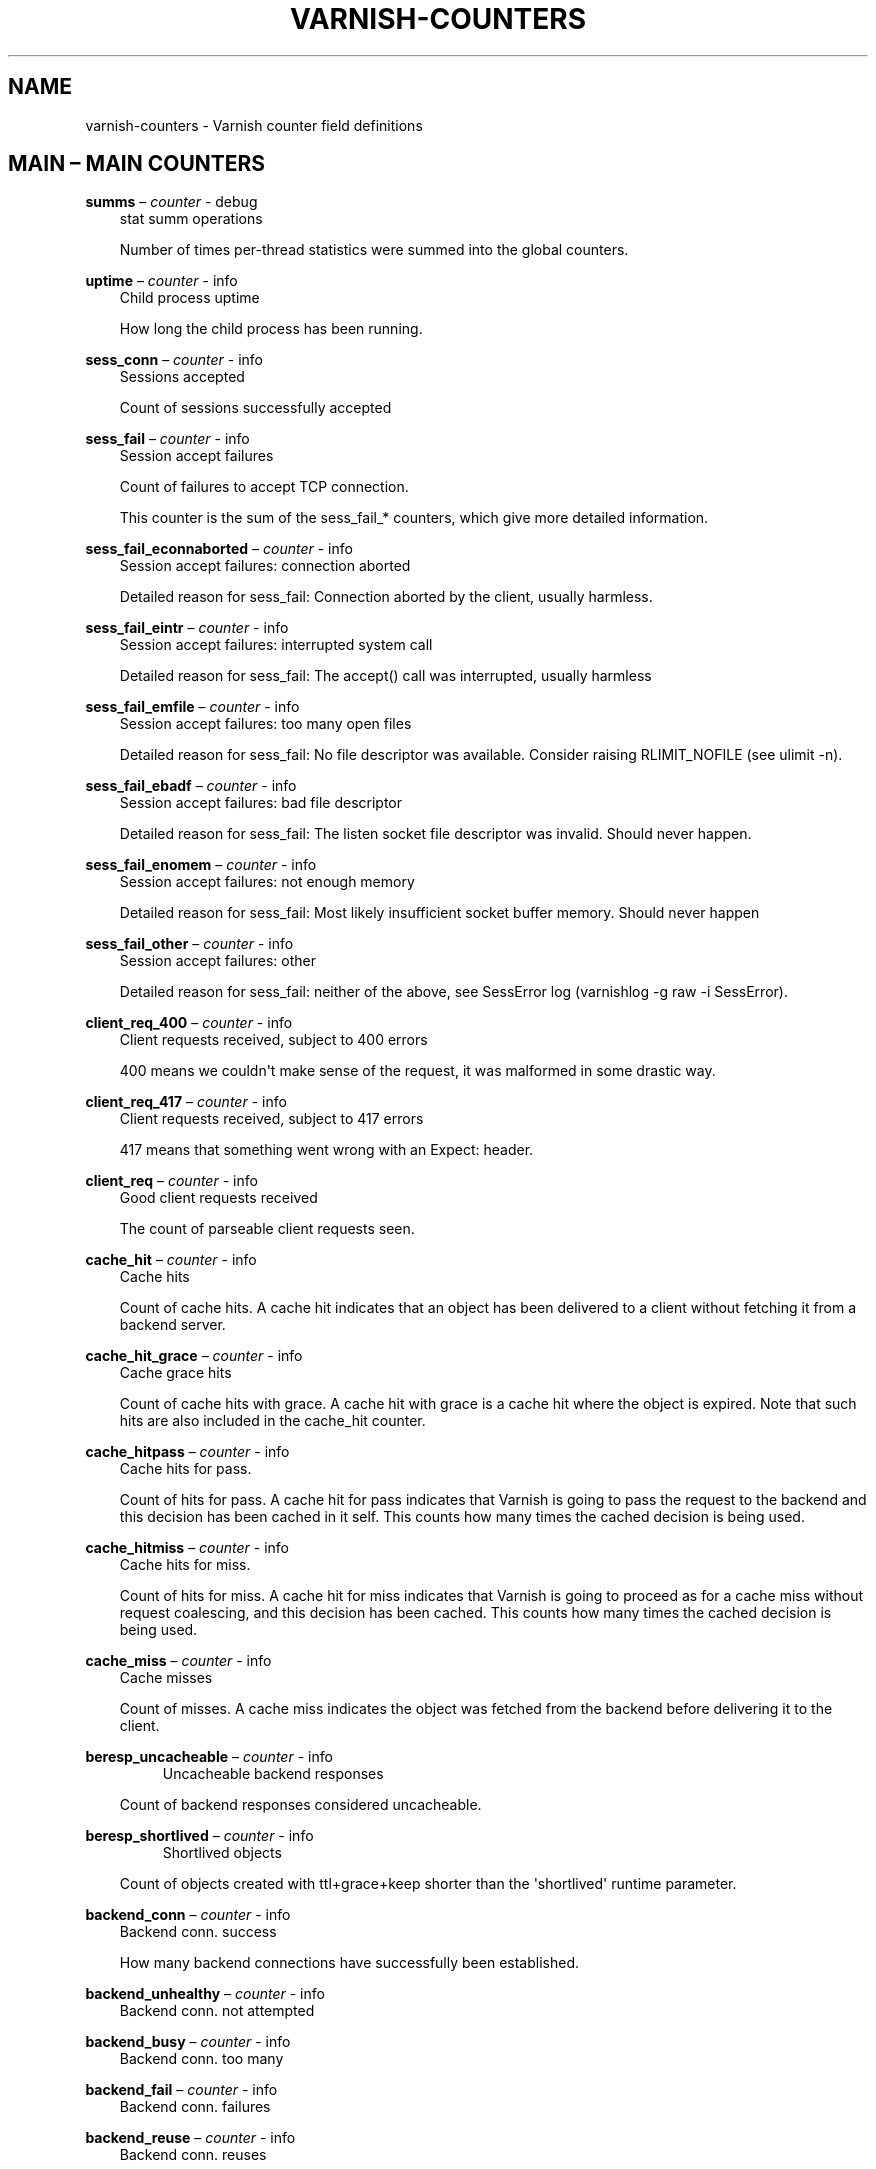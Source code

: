 .\" Man page generated from reStructuredText.
.
.TH VARNISH-COUNTERS 7 "" "" ""
.SH NAME
varnish-counters \- Varnish counter field definitions
.
.nr rst2man-indent-level 0
.
.de1 rstReportMargin
\\$1 \\n[an-margin]
level \\n[rst2man-indent-level]
level margin: \\n[rst2man-indent\\n[rst2man-indent-level]]
-
\\n[rst2man-indent0]
\\n[rst2man-indent1]
\\n[rst2man-indent2]
..
.de1 INDENT
.\" .rstReportMargin pre:
. RS \\$1
. nr rst2man-indent\\n[rst2man-indent-level] \\n[an-margin]
. nr rst2man-indent-level +1
.\" .rstReportMargin post:
..
.de UNINDENT
. RE
.\" indent \\n[an-margin]
.\" old: \\n[rst2man-indent\\n[rst2man-indent-level]]
.nr rst2man-indent-level -1
.\" new: \\n[rst2man-indent\\n[rst2man-indent-level]]
.in \\n[rst2man-indent\\n[rst2man-indent-level]]u
..
.\" This is *NOT* a RST file but the syntax has been chosen so
.\" that it may become an RST file at some later date.
.
.\" varnish_vsc_begin:: main
.
.SH MAIN – MAIN COUNTERS
.sp
\fBsumms\fP – \fIcounter\fP \- debug
.INDENT 0.0
.INDENT 3.5
stat summ operations
.sp
Number of times per\-thread statistics were summed into the
global counters.
.UNINDENT
.UNINDENT
.sp
\fBuptime\fP – \fIcounter\fP \- info
.INDENT 0.0
.INDENT 3.5
Child process uptime
.sp
How long the child process has been running.
.UNINDENT
.UNINDENT
.sp
\fBsess_conn\fP – \fIcounter\fP \- info
.INDENT 0.0
.INDENT 3.5
Sessions accepted
.sp
Count of sessions successfully accepted
.UNINDENT
.UNINDENT
.sp
\fBsess_fail\fP – \fIcounter\fP \- info
.INDENT 0.0
.INDENT 3.5
Session accept failures
.sp
Count of failures to accept TCP connection.
.sp
This counter is the sum of the sess_fail_* counters, which
give more detailed information.
.UNINDENT
.UNINDENT
.sp
\fBsess_fail_econnaborted\fP – \fIcounter\fP \- info
.INDENT 0.0
.INDENT 3.5
Session accept failures: connection aborted
.sp
Detailed reason for sess_fail: Connection aborted by the
client, usually harmless.
.UNINDENT
.UNINDENT
.sp
\fBsess_fail_eintr\fP – \fIcounter\fP \- info
.INDENT 0.0
.INDENT 3.5
Session accept failures: interrupted system call
.sp
Detailed reason for sess_fail: The accept() call was
interrupted, usually harmless
.UNINDENT
.UNINDENT
.sp
\fBsess_fail_emfile\fP – \fIcounter\fP \- info
.INDENT 0.0
.INDENT 3.5
Session accept failures: too many open files
.sp
Detailed reason for sess_fail: No file descriptor was
available. Consider raising RLIMIT_NOFILE (see ulimit \-n).
.UNINDENT
.UNINDENT
.sp
\fBsess_fail_ebadf\fP – \fIcounter\fP \- info
.INDENT 0.0
.INDENT 3.5
Session accept failures: bad file descriptor
.sp
Detailed reason for sess_fail: The listen socket file
descriptor was invalid. Should never happen.
.UNINDENT
.UNINDENT
.sp
\fBsess_fail_enomem\fP – \fIcounter\fP \- info
.INDENT 0.0
.INDENT 3.5
Session accept failures: not enough memory
.sp
Detailed reason for sess_fail: Most likely insufficient
socket buffer memory. Should never happen
.UNINDENT
.UNINDENT
.sp
\fBsess_fail_other\fP – \fIcounter\fP \- info
.INDENT 0.0
.INDENT 3.5
Session accept failures: other
.sp
Detailed reason for sess_fail: neither of the above, see
SessError log (varnishlog \-g raw \-i SessError).
.UNINDENT
.UNINDENT
.sp
\fBclient_req_400\fP – \fIcounter\fP \- info
.INDENT 0.0
.INDENT 3.5
Client requests received, subject to 400 errors
.sp
400 means we couldn\(aqt make sense of the request, it was malformed
in some drastic way.
.UNINDENT
.UNINDENT
.sp
\fBclient_req_417\fP – \fIcounter\fP \- info
.INDENT 0.0
.INDENT 3.5
Client requests received, subject to 417 errors
.sp
417 means that something went wrong with an Expect: header.
.UNINDENT
.UNINDENT
.sp
\fBclient_req\fP – \fIcounter\fP \- info
.INDENT 0.0
.INDENT 3.5
Good client requests received
.sp
The count of parseable client requests seen.
.UNINDENT
.UNINDENT
.sp
\fBcache_hit\fP – \fIcounter\fP \- info
.INDENT 0.0
.INDENT 3.5
Cache hits
.sp
Count of cache hits.  A cache hit indicates that an object has been
delivered to a client without fetching it from a backend server.
.UNINDENT
.UNINDENT
.sp
\fBcache_hit_grace\fP – \fIcounter\fP \- info
.INDENT 0.0
.INDENT 3.5
Cache grace hits
.sp
Count of cache hits with grace. A cache hit with grace is a cache
hit where the object is expired. Note that such hits are also
included in the cache_hit counter.
.UNINDENT
.UNINDENT
.sp
\fBcache_hitpass\fP – \fIcounter\fP \- info
.INDENT 0.0
.INDENT 3.5
Cache hits for pass.
.sp
Count of hits for pass. A cache hit for pass indicates that Varnish
is going to pass the request to the backend and this decision has
been cached in it self. This counts how many times the cached
decision is being used.
.UNINDENT
.UNINDENT
.sp
\fBcache_hitmiss\fP – \fIcounter\fP \- info
.INDENT 0.0
.INDENT 3.5
Cache hits for miss.
.sp
Count of hits for miss. A cache hit for miss indicates that Varnish
is going to proceed as for a cache miss without request coalescing,
and this decision has been cached. This counts how many times the
cached decision is being used.
.UNINDENT
.UNINDENT
.sp
\fBcache_miss\fP – \fIcounter\fP \- info
.INDENT 0.0
.INDENT 3.5
Cache misses
.sp
Count of misses. A cache miss indicates the object was fetched from
the backend before delivering it to the client.
.UNINDENT
.UNINDENT
.sp
\fBberesp_uncacheable\fP – \fIcounter\fP \- info
.INDENT 0.0
.INDENT 3.5
.INDENT 0.0
.INDENT 3.5
Uncacheable backend responses
.UNINDENT
.UNINDENT
.sp
Count of backend responses considered uncacheable.
.UNINDENT
.UNINDENT
.sp
\fBberesp_shortlived\fP – \fIcounter\fP \- info
.INDENT 0.0
.INDENT 3.5
.INDENT 0.0
.INDENT 3.5
Shortlived objects
.UNINDENT
.UNINDENT
.sp
Count of objects created with ttl+grace+keep shorter than the \(aqshortlived\(aq
runtime parameter.
.UNINDENT
.UNINDENT
.sp
\fBbackend_conn\fP – \fIcounter\fP \- info
.INDENT 0.0
.INDENT 3.5
Backend conn. success
.sp
How many backend connections have successfully been established.
.UNINDENT
.UNINDENT
.sp
\fBbackend_unhealthy\fP – \fIcounter\fP \- info
.INDENT 0.0
.INDENT 3.5
Backend conn. not attempted
.UNINDENT
.UNINDENT
.sp
\fBbackend_busy\fP – \fIcounter\fP \- info
.INDENT 0.0
.INDENT 3.5
Backend conn. too many
.UNINDENT
.UNINDENT
.sp
\fBbackend_fail\fP – \fIcounter\fP \- info
.INDENT 0.0
.INDENT 3.5
Backend conn. failures
.UNINDENT
.UNINDENT
.sp
\fBbackend_reuse\fP – \fIcounter\fP \- info
.INDENT 0.0
.INDENT 3.5
Backend conn. reuses
.sp
Count of backend connection reuses. This counter is increased
whenever we reuse a recycled connection.
.UNINDENT
.UNINDENT
.sp
\fBbackend_recycle\fP – \fIcounter\fP \- info
.INDENT 0.0
.INDENT 3.5
Backend conn. recycles
.sp
Count of backend connection recycles. This counter is increased
whenever we have a keep\-alive connection that is put back into the
pool of connections. It has not yet been used, but it might be,
unless the backend closes it.
.UNINDENT
.UNINDENT
.sp
\fBbackend_retry\fP – \fIcounter\fP \- info
.INDENT 0.0
.INDENT 3.5
Backend conn. retry
.UNINDENT
.UNINDENT
.sp
\fBfetch_head\fP – \fIcounter\fP \- info
.INDENT 0.0
.INDENT 3.5
Fetch no body (HEAD)
.sp
beresp with no body because the request is HEAD.
.UNINDENT
.UNINDENT
.sp
\fBfetch_length\fP – \fIcounter\fP \- info
.INDENT 0.0
.INDENT 3.5
Fetch with Length
.sp
beresp.body with Content\-Length.
.UNINDENT
.UNINDENT
.sp
\fBfetch_chunked\fP – \fIcounter\fP \- info
.INDENT 0.0
.INDENT 3.5
Fetch chunked
.sp
beresp.body with Chunked.
.UNINDENT
.UNINDENT
.sp
\fBfetch_eof\fP – \fIcounter\fP \- info
.INDENT 0.0
.INDENT 3.5
Fetch EOF
.sp
beresp.body with EOF.
.UNINDENT
.UNINDENT
.sp
\fBfetch_bad\fP – \fIcounter\fP \- info
.INDENT 0.0
.INDENT 3.5
Fetch bad T\-E
.sp
beresp.body length/fetch could not be determined.
.UNINDENT
.UNINDENT
.sp
\fBfetch_none\fP – \fIcounter\fP \- info
.INDENT 0.0
.INDENT 3.5
Fetch no body
.sp
beresp.body empty
.UNINDENT
.UNINDENT
.sp
\fBfetch_1xx\fP – \fIcounter\fP \- info
.INDENT 0.0
.INDENT 3.5
Fetch no body (1xx)
.sp
beresp with no body because of 1XX response.
.UNINDENT
.UNINDENT
.sp
\fBfetch_204\fP – \fIcounter\fP \- info
.INDENT 0.0
.INDENT 3.5
Fetch no body (204)
.sp
beresp with no body because of 204 response.
.UNINDENT
.UNINDENT
.sp
\fBfetch_304\fP – \fIcounter\fP \- info
.INDENT 0.0
.INDENT 3.5
Fetch no body (304)
.sp
beresp with no body because of 304 response.
.UNINDENT
.UNINDENT
.sp
\fBfetch_failed\fP – \fIcounter\fP \- info
.INDENT 0.0
.INDENT 3.5
Fetch failed (all causes)
.sp
beresp fetch failed.
.UNINDENT
.UNINDENT
.sp
\fBfetch_no_thread\fP – \fIcounter\fP \- info
.INDENT 0.0
.INDENT 3.5
Fetch failed (no thread)
.sp
beresp fetch failed, no thread available.
.UNINDENT
.UNINDENT
.sp
\fBpools\fP – \fIgauge\fP \- info
.INDENT 0.0
.INDENT 3.5
Number of thread pools
.sp
Number of thread pools. See also parameter thread_pools. NB: Presently
pools cannot be removed once created.
.UNINDENT
.UNINDENT
.sp
\fBthreads\fP – \fIgauge\fP \- info
.INDENT 0.0
.INDENT 3.5
Total number of threads
.sp
Number of threads in all pools. See also parameters thread_pools,
thread_pool_min and thread_pool_max.
.UNINDENT
.UNINDENT
.sp
\fBthreads_limited\fP – \fIcounter\fP \- info
.INDENT 0.0
.INDENT 3.5
Threads hit max
.sp
Number of times more threads were needed, but limit was reached in
a thread pool. See also parameter thread_pool_max.
.UNINDENT
.UNINDENT
.sp
\fBthreads_created\fP – \fIcounter\fP \- info
.INDENT 0.0
.INDENT 3.5
Threads created
.sp
Total number of threads created in all pools.
.UNINDENT
.UNINDENT
.sp
\fBthreads_destroyed\fP – \fIcounter\fP \- info
.INDENT 0.0
.INDENT 3.5
Threads destroyed
.sp
Total number of threads destroyed in all pools.
.UNINDENT
.UNINDENT
.sp
\fBthreads_failed\fP – \fIcounter\fP \- info
.INDENT 0.0
.INDENT 3.5
Thread creation failed
.sp
Number of times creating a thread failed. See VSL::Debug for
diagnostics. See also parameter thread_fail_delay.
.UNINDENT
.UNINDENT
.sp
\fBthread_queue_len\fP – \fIgauge\fP \- info
.INDENT 0.0
.INDENT 3.5
Length of session queue
.sp
Length of session queue waiting for threads. NB: Only updates once
per second. See also parameter thread_queue_limit.
.UNINDENT
.UNINDENT
.sp
\fBbusy_sleep\fP – \fIcounter\fP \- info
.INDENT 0.0
.INDENT 3.5
Number of requests sent to sleep on busy objhdr
.sp
Number of requests sent to sleep without a worker thread because
they found a busy object.
.UNINDENT
.UNINDENT
.sp
\fBbusy_wakeup\fP – \fIcounter\fP \- info
.INDENT 0.0
.INDENT 3.5
Number of requests woken after sleep on busy objhdr
.sp
Number of requests taken off the busy object sleep list and rescheduled.
.UNINDENT
.UNINDENT
.sp
\fBbusy_killed\fP – \fIcounter\fP \- info
.INDENT 0.0
.INDENT 3.5
Number of requests killed after sleep on busy objhdr
.sp
Number of requests killed from the busy object sleep list due to
lack of resources.
.UNINDENT
.UNINDENT
.sp
\fBsess_queued\fP – \fIcounter\fP \- info
.INDENT 0.0
.INDENT 3.5
Sessions queued for thread
.sp
Number of times session was queued waiting for a thread. See also
parameter thread_queue_limit.
.UNINDENT
.UNINDENT
.sp
\fBsess_dropped\fP – \fIcounter\fP \- info
.INDENT 0.0
.INDENT 3.5
Sessions dropped for thread
.sp
Number of times an HTTP/1 session was dropped because the queue was
too long already. See also parameter thread_queue_limit.
.UNINDENT
.UNINDENT
.sp
\fBreq_dropped\fP – \fIcounter\fP \- info
.INDENT 0.0
.INDENT 3.5
Requests dropped
.sp
Number of times an HTTP/2 stream was refused because the queue was
too long already. See also parameter thread_queue_limit.
.UNINDENT
.UNINDENT
.sp
\fBn_object\fP – \fIgauge\fP \- info
.INDENT 0.0
.INDENT 3.5
object structs made
.sp
Approximate number of HTTP objects (headers + body, if present) in
the cache.
.UNINDENT
.UNINDENT
.sp
\fBn_vampireobject\fP – \fIgauge\fP \- diag
.INDENT 0.0
.INDENT 3.5
unresurrected objects
.sp
Number of unresurrected objects
.UNINDENT
.UNINDENT
.sp
\fBn_objectcore\fP – \fIgauge\fP \- info
.INDENT 0.0
.INDENT 3.5
objectcore structs made
.sp
Approximate number of object metadata elements in the cache. Each
object needs an objectcore, extra objectcores are for hit\-for\-miss,
hit\-for\-pass and busy objects.
.UNINDENT
.UNINDENT
.sp
\fBn_objecthead\fP – \fIgauge\fP \- info
.INDENT 0.0
.INDENT 3.5
objecthead structs made
.sp
Approximate number of different hash entries in the cache.
.UNINDENT
.UNINDENT
.sp
\fBn_backend\fP – \fIgauge\fP \- info
.INDENT 0.0
.INDENT 3.5
Number of backends
.sp
Number of backends known to us.
.UNINDENT
.UNINDENT
.sp
\fBn_expired\fP – \fIcounter\fP \- info
.INDENT 0.0
.INDENT 3.5
Number of expired objects
.sp
Number of objects that expired from cache because of old age.
.UNINDENT
.UNINDENT
.sp
\fBn_lru_nuked\fP – \fIcounter\fP \- info
.INDENT 0.0
.INDENT 3.5
Number of LRU nuked objects
.sp
How many objects have been forcefully evicted from storage to make
room for a new object.
.UNINDENT
.UNINDENT
.sp
\fBn_lru_moved\fP – \fIcounter\fP \- diag
.INDENT 0.0
.INDENT 3.5
Number of LRU moved objects
.sp
Number of move operations done on the LRU list.
.UNINDENT
.UNINDENT
.sp
\fBn_lru_limited\fP – \fIcounter\fP \- info
.INDENT 0.0
.INDENT 3.5
Reached nuke_limit
.sp
Number of times more storage space were needed, but limit was reached in
a nuke_limit. See also parameter nuke_limit.
.UNINDENT
.UNINDENT
.sp
\fBlosthdr\fP – \fIcounter\fP \- info
.INDENT 0.0
.INDENT 3.5
HTTP header overflows
.UNINDENT
.UNINDENT
.sp
\fBs_sess\fP – \fIcounter\fP \- info
.INDENT 0.0
.INDENT 3.5
Total sessions seen
.UNINDENT
.UNINDENT
.sp
\fBn_pipe\fP – \fIgauge\fP \- info
.INDENT 0.0
.INDENT 3.5
Number of ongoing pipe sessions
.UNINDENT
.UNINDENT
.sp
\fBpipe_limited\fP – \fIcounter\fP \- info
.INDENT 0.0
.INDENT 3.5
Pipes hit pipe_sess_max
.sp
Number of times more pipes were needed, but the limit was reached. See
also parameter pipe_sess_max.
.UNINDENT
.UNINDENT
.sp
\fBs_pipe\fP – \fIcounter\fP \- info
.INDENT 0.0
.INDENT 3.5
Total pipe sessions seen
.UNINDENT
.UNINDENT
.sp
\fBs_pass\fP – \fIcounter\fP \- info
.INDENT 0.0
.INDENT 3.5
Total pass\-ed requests seen
.UNINDENT
.UNINDENT
.sp
\fBs_fetch\fP – \fIcounter\fP \- info
.INDENT 0.0
.INDENT 3.5
Total backend fetches initiated
.UNINDENT
.UNINDENT
.sp
\fBs_synth\fP – \fIcounter\fP \- info
.INDENT 0.0
.INDENT 3.5
Total synthetic responses made
.UNINDENT
.UNINDENT
.sp
\fBs_req_hdrbytes\fP – \fIcounter\fP \- info
.INDENT 0.0
.INDENT 3.5
Request header bytes
.sp
Total request header bytes received
.UNINDENT
.UNINDENT
.sp
\fBs_req_bodybytes\fP – \fIcounter\fP \- info
.INDENT 0.0
.INDENT 3.5
Request body bytes
.sp
Total request body bytes received
.UNINDENT
.UNINDENT
.sp
\fBs_resp_hdrbytes\fP – \fIcounter\fP \- info
.INDENT 0.0
.INDENT 3.5
Response header bytes
.sp
Total response header bytes transmitted
.UNINDENT
.UNINDENT
.sp
\fBs_resp_bodybytes\fP – \fIcounter\fP \- info
.INDENT 0.0
.INDENT 3.5
Response body bytes
.sp
Total response body bytes transmitted
.UNINDENT
.UNINDENT
.sp
\fBs_pipe_hdrbytes\fP – \fIcounter\fP \- info
.INDENT 0.0
.INDENT 3.5
Pipe request header bytes
.sp
Total request bytes received for piped sessions
.UNINDENT
.UNINDENT
.sp
\fBs_pipe_in\fP – \fIcounter\fP \- info
.INDENT 0.0
.INDENT 3.5
Piped bytes from client
.sp
Total number of bytes forwarded from clients in pipe sessions
.UNINDENT
.UNINDENT
.sp
\fBs_pipe_out\fP – \fIcounter\fP \- info
.INDENT 0.0
.INDENT 3.5
Piped bytes to client
.sp
Total number of bytes forwarded to clients in pipe sessions
.UNINDENT
.UNINDENT
.sp
\fBsess_closed\fP – \fIcounter\fP \- info
.INDENT 0.0
.INDENT 3.5
Session Closed
.UNINDENT
.UNINDENT
.sp
\fBsess_closed_err\fP – \fIcounter\fP \- info
.INDENT 0.0
.INDENT 3.5
Session Closed with error
.sp
Total number of sessions closed with errors. See sc_* diag counters
for detailed breakdown
.UNINDENT
.UNINDENT
.sp
\fBsess_readahead\fP – \fIcounter\fP \- info
.INDENT 0.0
.INDENT 3.5
Session Read Ahead
.UNINDENT
.UNINDENT
.sp
\fBsess_herd\fP – \fIcounter\fP \- diag
.INDENT 0.0
.INDENT 3.5
Session herd
.sp
Number of times the timeout_linger triggered
.UNINDENT
.UNINDENT
.sp
\fBsc_rem_close\fP – \fIcounter\fP \- diag
.INDENT 0.0
.INDENT 3.5
Session OK  REM_CLOSE
.sp
Number of session closes with REM_CLOSE (Client Closed)
.UNINDENT
.UNINDENT
.sp
\fBsc_req_close\fP – \fIcounter\fP \- diag
.INDENT 0.0
.INDENT 3.5
Session OK  REQ_CLOSE
.sp
Number of session closes with REQ_CLOSE (Client requested close)
.UNINDENT
.UNINDENT
.sp
\fBsc_req_http10\fP – \fIcounter\fP \- diag
.INDENT 0.0
.INDENT 3.5
Session Err REQ_HTTP10
.sp
Number of session closes with Error REQ_HTTP10 (Proto < HTTP/1.1)
.UNINDENT
.UNINDENT
.sp
\fBsc_rx_bad\fP – \fIcounter\fP \- diag
.INDENT 0.0
.INDENT 3.5
Session Err RX_BAD
.sp
Number of session closes with Error RX_BAD (Received bad req/resp)
.UNINDENT
.UNINDENT
.sp
\fBsc_rx_body\fP – \fIcounter\fP \- diag
.INDENT 0.0
.INDENT 3.5
Session Err RX_BODY
.sp
Number of session closes with Error RX_BODY (Failure receiving req.body)
.UNINDENT
.UNINDENT
.sp
\fBsc_rx_junk\fP – \fIcounter\fP \- diag
.INDENT 0.0
.INDENT 3.5
Session Err RX_JUNK
.sp
Number of session closes with Error RX_JUNK (Received junk data)
.UNINDENT
.UNINDENT
.sp
\fBsc_rx_overflow\fP – \fIcounter\fP \- diag
.INDENT 0.0
.INDENT 3.5
Session Err RX_OVERFLOW
.sp
Number of session closes with Error RX_OVERFLOW (Received buffer overflow)
.UNINDENT
.UNINDENT
.sp
\fBsc_rx_timeout\fP – \fIcounter\fP \- diag
.INDENT 0.0
.INDENT 3.5
Session Err RX_TIMEOUT
.sp
Number of session closes with Error RX_TIMEOUT (Receive timeout)
.UNINDENT
.UNINDENT
.sp
\fBsc_rx_close_idle\fP – \fIcounter\fP \- diag
.INDENT 0.0
.INDENT 3.5
Session Err RX_CLOSE_IDLE
.sp
Number of session closes with Error RX_CLOSE_IDLE:
timeout_idle has been exceeded while waiting for a
client request.
.UNINDENT
.UNINDENT
.sp
\fBsc_tx_pipe\fP – \fIcounter\fP \- diag
.INDENT 0.0
.INDENT 3.5
Session OK  TX_PIPE
.sp
Number of session closes with TX_PIPE (Piped transaction)
.UNINDENT
.UNINDENT
.sp
\fBsc_tx_error\fP – \fIcounter\fP \- diag
.INDENT 0.0
.INDENT 3.5
Session Err TX_ERROR
.sp
Number of session closes with Error TX_ERROR (Error transaction)
.UNINDENT
.UNINDENT
.sp
\fBsc_tx_eof\fP – \fIcounter\fP \- diag
.INDENT 0.0
.INDENT 3.5
Session OK  TX_EOF
.sp
Number of session closes with TX_EOF (EOF transmission)
.UNINDENT
.UNINDENT
.sp
\fBsc_resp_close\fP – \fIcounter\fP \- diag
.INDENT 0.0
.INDENT 3.5
Session OK  RESP_CLOSE
.sp
Number of session closes with RESP_CLOSE (Backend/VCL requested close)
.UNINDENT
.UNINDENT
.sp
\fBsc_overload\fP – \fIcounter\fP \- diag
.INDENT 0.0
.INDENT 3.5
Session Err OVERLOAD
.sp
Number of session closes with Error OVERLOAD (Out of some resource)
.UNINDENT
.UNINDENT
.sp
\fBsc_pipe_overflow\fP – \fIcounter\fP \- diag
.INDENT 0.0
.INDENT 3.5
Session Err PIPE_OVERFLOW
.sp
Number of session closes with Error PIPE_OVERFLOW (Session pipe overflow)
.UNINDENT
.UNINDENT
.sp
\fBsc_range_short\fP – \fIcounter\fP \- diag
.INDENT 0.0
.INDENT 3.5
Session Err RANGE_SHORT
.sp
Number of session closes with Error RANGE_SHORT (Insufficient data for range)
.UNINDENT
.UNINDENT
.sp
\fBsc_req_http20\fP – \fIcounter\fP \- diag
.INDENT 0.0
.INDENT 3.5
Session Err REQ_HTTP20
.sp
Number of session closes with Error REQ_HTTP20 (HTTP2 not accepted)
.UNINDENT
.UNINDENT
.sp
\fBsc_vcl_failure\fP – \fIcounter\fP \- diag
.INDENT 0.0
.INDENT 3.5
Session Err VCL_FAILURE
.sp
Number of session closes with Error VCL_FAILURE (VCL failure)
.UNINDENT
.UNINDENT
.sp
\fBclient_resp_500\fP – \fIcounter\fP \- diag
.INDENT 0.0
.INDENT 3.5
Delivery failed due to insufficient workspace.
.sp
Number of times we failed a response due to running out of
workspace memory during delivery.
.UNINDENT
.UNINDENT
.sp
\fBws_backend_overflow\fP – \fIcounter\fP \- diag
.INDENT 0.0
.INDENT 3.5
workspace_backend overflows
.sp
Number of times we ran out of space in workspace_backend.
.UNINDENT
.UNINDENT
.sp
\fBws_client_overflow\fP – \fIcounter\fP \- diag
.INDENT 0.0
.INDENT 3.5
workspace_client overflows
.sp
Number of times we ran out of space in workspace_client.
.UNINDENT
.UNINDENT
.sp
\fBws_thread_overflow\fP – \fIcounter\fP \- diag
.INDENT 0.0
.INDENT 3.5
workspace_thread overflows
.sp
Number of times we ran out of space in workspace_thread.
.UNINDENT
.UNINDENT
.sp
\fBws_session_overflow\fP – \fIcounter\fP \- diag
.INDENT 0.0
.INDENT 3.5
workspace_session overflows
.sp
Number of times we ran out of space in workspace_session.
.UNINDENT
.UNINDENT
.sp
\fBshm_records\fP – \fIcounter\fP \- diag
.INDENT 0.0
.INDENT 3.5
SHM records
.UNINDENT
.UNINDENT
.sp
\fBshm_writes\fP – \fIcounter\fP \- diag
.INDENT 0.0
.INDENT 3.5
SHM writes
.UNINDENT
.UNINDENT
.sp
\fBshm_flushes\fP – \fIcounter\fP \- diag
.INDENT 0.0
.INDENT 3.5
SHM flushes due to overflow
.UNINDENT
.UNINDENT
.sp
\fBshm_cont\fP – \fIcounter\fP \- diag
.INDENT 0.0
.INDENT 3.5
SHM MTX contention
.UNINDENT
.UNINDENT
.sp
\fBshm_cycles\fP – \fIcounter\fP \- diag
.INDENT 0.0
.INDENT 3.5
SHM cycles through buffer
.UNINDENT
.UNINDENT
.sp
\fBbackend_req\fP – \fIcounter\fP \- info
.INDENT 0.0
.INDENT 3.5
Backend requests made
.UNINDENT
.UNINDENT
.sp
\fBn_vcl\fP – \fIgauge\fP \- info
.INDENT 0.0
.INDENT 3.5
Number of loaded VCLs in total
.UNINDENT
.UNINDENT
.sp
\fBn_vcl_avail\fP – \fIgauge\fP \- diag
.INDENT 0.0
.INDENT 3.5
Number of VCLs available
.UNINDENT
.UNINDENT
.sp
\fBn_vcl_discard\fP – \fIgauge\fP \- diag
.INDENT 0.0
.INDENT 3.5
Number of discarded VCLs
.UNINDENT
.UNINDENT
.sp
\fBvcl_fail\fP – \fIcounter\fP \- info
.INDENT 0.0
.INDENT 3.5
VCL failures
.sp
Count of failures which prevented VCL from completing.
.UNINDENT
.UNINDENT
.sp
\fBbans\fP – \fIgauge\fP \- info
.INDENT 0.0
.INDENT 3.5
Count of bans
.sp
Number of all bans in system, including bans superseded by newer
bans and bans already checked by the ban\-lurker.
.UNINDENT
.UNINDENT
.sp
\fBbans_completed\fP – \fIgauge\fP \- diag
.INDENT 0.0
.INDENT 3.5
Number of bans marked \(aqcompleted\(aq
.sp
Number of bans which are no longer active, either because they got
checked by the ban\-lurker or superseded by newer identical bans.
.UNINDENT
.UNINDENT
.sp
\fBbans_obj\fP – \fIgauge\fP \- diag
.INDENT 0.0
.INDENT 3.5
Number of bans using obj.*
.sp
Number of bans which use obj.* variables.  These bans can possibly
be washed by the ban\-lurker.
.UNINDENT
.UNINDENT
.sp
\fBbans_req\fP – \fIgauge\fP \- diag
.INDENT 0.0
.INDENT 3.5
Number of bans using req.*
.sp
Number of bans which use req.* variables.  These bans can not be
washed by the ban\-lurker.
.UNINDENT
.UNINDENT
.sp
\fBbans_added\fP – \fIcounter\fP \- diag
.INDENT 0.0
.INDENT 3.5
Bans added
.sp
Counter of bans added to ban list.
.UNINDENT
.UNINDENT
.sp
\fBbans_deleted\fP – \fIcounter\fP \- diag
.INDENT 0.0
.INDENT 3.5
Bans deleted
.sp
Counter of bans deleted from ban list.
.UNINDENT
.UNINDENT
.sp
\fBbans_tested\fP – \fIcounter\fP \- diag
.INDENT 0.0
.INDENT 3.5
Bans tested against objects (lookup)
.sp
Count of how many bans and objects have been tested against each
other during hash lookup.
.UNINDENT
.UNINDENT
.sp
\fBbans_obj_killed\fP – \fIcounter\fP \- diag
.INDENT 0.0
.INDENT 3.5
Objects killed by bans (lookup)
.sp
Number of objects killed by bans during object lookup.
.UNINDENT
.UNINDENT
.sp
\fBbans_lurker_tested\fP – \fIcounter\fP \- diag
.INDENT 0.0
.INDENT 3.5
Bans tested against objects (lurker)
.sp
Count of how many bans and objects have been tested against each
other by the ban\-lurker.
.UNINDENT
.UNINDENT
.sp
\fBbans_tests_tested\fP – \fIcounter\fP \- diag
.INDENT 0.0
.INDENT 3.5
Ban tests tested against objects (lookup)
.sp
Count of how many tests and objects have been tested against each
other during lookup. \(aqban req.url == foo && req.http.host == bar\(aq
counts as one in \(aqbans_tested\(aq and as two in \(aqbans_tests_tested\(aq
.UNINDENT
.UNINDENT
.sp
\fBbans_lurker_tests_tested\fP – \fIcounter\fP \- diag
.INDENT 0.0
.INDENT 3.5
Ban tests tested against objects (lurker)
.sp
Count of how many tests and objects have been tested against each
other by the ban\-lurker. \(aqban req.url == foo && req.http.host ==
bar\(aq counts as one in \(aqbans_tested\(aq and as two in \(aqbans_tests_tested\(aq
.UNINDENT
.UNINDENT
.sp
\fBbans_lurker_obj_killed\fP – \fIcounter\fP \- diag
.INDENT 0.0
.INDENT 3.5
Objects killed by bans (lurker)
.sp
Number of objects killed by the ban\-lurker.
.UNINDENT
.UNINDENT
.sp
\fBbans_lurker_obj_killed_cutoff\fP – \fIcounter\fP \- diag
.INDENT 0.0
.INDENT 3.5
Objects killed by bans for cutoff (lurker)
.sp
Number of objects killed by the ban\-lurker to keep the number of
bans below ban_cutoff.
.UNINDENT
.UNINDENT
.sp
\fBbans_dups\fP – \fIcounter\fP \- diag
.INDENT 0.0
.INDENT 3.5
Bans superseded by other bans
.sp
Count of bans replaced by later identical bans.
.UNINDENT
.UNINDENT
.sp
\fBbans_lurker_contention\fP – \fIcounter\fP \- diag
.INDENT 0.0
.INDENT 3.5
Lurker gave way for lookup
.sp
Number of times the ban\-lurker had to wait for lookups.
.UNINDENT
.UNINDENT
.sp
\fBbans_persisted_bytes\fP – \fIgauge\fP \- diag
.INDENT 0.0
.INDENT 3.5
Bytes used by the persisted ban lists
.sp
Number of bytes used by the persisted ban lists.
.UNINDENT
.UNINDENT
.sp
\fBbans_persisted_fragmentation\fP – \fIgauge\fP \- diag
.INDENT 0.0
.INDENT 3.5
Extra bytes in persisted ban lists due to fragmentation
.sp
Number of extra bytes accumulated through dropped and completed
bans in the persistent ban lists.
.UNINDENT
.UNINDENT
.sp
\fBn_purges\fP – \fIcounter\fP \- info
.INDENT 0.0
.INDENT 3.5
Number of purge operations executed
.UNINDENT
.UNINDENT
.sp
\fBn_obj_purged\fP – \fIcounter\fP \- info
.INDENT 0.0
.INDENT 3.5
Number of purged objects
.UNINDENT
.UNINDENT
.sp
\fBexp_mailed\fP – \fIcounter\fP \- diag
.INDENT 0.0
.INDENT 3.5
Number of objects mailed to expiry thread
.sp
Number of objects mailed to expiry thread for handling.
.UNINDENT
.UNINDENT
.sp
\fBexp_received\fP – \fIcounter\fP \- diag
.INDENT 0.0
.INDENT 3.5
Number of objects received by expiry thread
.sp
Number of objects received by expiry thread for handling.
.UNINDENT
.UNINDENT
.sp
\fBhcb_nolock\fP – \fIcounter\fP \- debug
.INDENT 0.0
.INDENT 3.5
HCB Lookups without lock
.UNINDENT
.UNINDENT
.sp
\fBhcb_lock\fP – \fIcounter\fP \- debug
.INDENT 0.0
.INDENT 3.5
HCB Lookups with lock
.UNINDENT
.UNINDENT
.sp
\fBhcb_insert\fP – \fIcounter\fP \- debug
.INDENT 0.0
.INDENT 3.5
HCB Inserts
.UNINDENT
.UNINDENT
.sp
\fBesi_errors\fP – \fIcounter\fP \- diag
.INDENT 0.0
.INDENT 3.5
ESI parse errors (unlock)
.UNINDENT
.UNINDENT
.sp
\fBesi_warnings\fP – \fIcounter\fP \- diag
.INDENT 0.0
.INDENT 3.5
ESI parse warnings (unlock)
.UNINDENT
.UNINDENT
.sp
\fBvmods\fP – \fIgauge\fP \- info
.INDENT 0.0
.INDENT 3.5
Loaded VMODs
.UNINDENT
.UNINDENT
.sp
\fBn_gzip\fP – \fIcounter\fP \- info
.INDENT 0.0
.INDENT 3.5
Gzip operations
.UNINDENT
.UNINDENT
.sp
\fBn_gunzip\fP – \fIcounter\fP \- info
.INDENT 0.0
.INDENT 3.5
Gunzip operations
.UNINDENT
.UNINDENT
.sp
\fBn_test_gunzip\fP – \fIcounter\fP \- info
.INDENT 0.0
.INDENT 3.5
Test gunzip operations
.sp
Those operations occur when Varnish receives a compressed object
from a backend. They are done to verify the gzip stream while it\(aqs
inserted in storage.
.UNINDENT
.UNINDENT
.\" varnish_vsc_end:: main
.
.\" This is *NOT* a RST file but the syntax has been chosen so
.\" that it may become an RST file at some later date.
.
.\" varnish_vsc_begin:: mgt
.
.SH MGT – MANAGEMENT PROCESS COUNTERS
.sp
\fBuptime\fP – \fIcounter\fP \- info
.INDENT 0.0
.INDENT 3.5
Management process uptime
.sp
Uptime in seconds of the management process
.UNINDENT
.UNINDENT
.sp
\fBchild_start\fP – \fIcounter\fP \- diag
.INDENT 0.0
.INDENT 3.5
Child process started
.sp
Number of times the child process has been started
.UNINDENT
.UNINDENT
.sp
\fBchild_exit\fP – \fIcounter\fP \- diag
.INDENT 0.0
.INDENT 3.5
Child process normal exit
.sp
Number of times the child process has been cleanly stopped
.UNINDENT
.UNINDENT
.sp
\fBchild_stop\fP – \fIcounter\fP \- diag
.INDENT 0.0
.INDENT 3.5
Child process unexpected exit
.sp
Number of times the child process has exited with an
unexpected return code
.UNINDENT
.UNINDENT
.sp
\fBchild_died\fP – \fIcounter\fP \- diag
.INDENT 0.0
.INDENT 3.5
Child process died (signal)
.sp
Number of times the child process has died due to signals
.UNINDENT
.UNINDENT
.sp
\fBchild_dump\fP – \fIcounter\fP \- diag
.INDENT 0.0
.INDENT 3.5
Child process core dumped
.sp
Number of times the child process has produced core dumps
.UNINDENT
.UNINDENT
.sp
\fBchild_panic\fP – \fIcounter\fP \- diag
.INDENT 0.0
.INDENT 3.5
Child process panic
.sp
Number of times the management process has caught a child panic
.UNINDENT
.UNINDENT
.\" varnish_vsc_end:: mgt
.
.\" This is *NOT* a RST file but the syntax has been chosen so
.\" that it may become an RST file at some later date.
.
.\" varnish_vsc_begin:: mempool
.
.SH MEMPOOL – MEMORY POOL COUNTERS
.sp
\fBlive\fP – \fIgauge\fP \- debug
.INDENT 0.0
.INDENT 3.5
In use
.UNINDENT
.UNINDENT
.sp
\fBpool\fP – \fIgauge\fP \- debug
.INDENT 0.0
.INDENT 3.5
In Pool
.UNINDENT
.UNINDENT
.sp
\fBsz_wanted\fP – \fIgauge\fP \- debug
.INDENT 0.0
.INDENT 3.5
Size requested
.UNINDENT
.UNINDENT
.sp
\fBsz_actual\fP – \fIgauge\fP \- debug
.INDENT 0.0
.INDENT 3.5
Size allocated
.UNINDENT
.UNINDENT
.sp
\fBallocs\fP – \fIcounter\fP \- debug
.INDENT 0.0
.INDENT 3.5
Allocations
.UNINDENT
.UNINDENT
.sp
\fBfrees\fP – \fIcounter\fP \- debug
.INDENT 0.0
.INDENT 3.5
Frees
.UNINDENT
.UNINDENT
.sp
\fBrecycle\fP – \fIcounter\fP \- debug
.INDENT 0.0
.INDENT 3.5
Recycled from pool
.UNINDENT
.UNINDENT
.sp
\fBtimeout\fP – \fIcounter\fP \- debug
.INDENT 0.0
.INDENT 3.5
Timed out from pool
.UNINDENT
.UNINDENT
.sp
\fBtoosmall\fP – \fIcounter\fP \- debug
.INDENT 0.0
.INDENT 3.5
Too small to recycle
.UNINDENT
.UNINDENT
.sp
\fBsurplus\fP – \fIcounter\fP \- debug
.INDENT 0.0
.INDENT 3.5
Too many for pool
.UNINDENT
.UNINDENT
.sp
\fBrandry\fP – \fIcounter\fP \- debug
.INDENT 0.0
.INDENT 3.5
Pool ran dry
.UNINDENT
.UNINDENT
.\" varnish_vsc_end:: mempool
.
.\" This is *NOT* a RST file but the syntax has been chosen so
.\" that it may become an RST file at some later date.
.
.\" varnish_vsc_begin:: sma
.
.SH SMA – MALLOC STEVEDORE COUNTERS
.sp
\fBc_req\fP – \fIcounter\fP \- info
.INDENT 0.0
.INDENT 3.5
Allocator requests
.sp
Number of times the storage has been asked to provide a storage segment.
.UNINDENT
.UNINDENT
.sp
\fBc_fail\fP – \fIcounter\fP \- info
.INDENT 0.0
.INDENT 3.5
Allocator failures
.sp
Number of times the storage has failed to provide a storage segment.
.UNINDENT
.UNINDENT
.sp
\fBc_bytes\fP – \fIcounter\fP \- info
.INDENT 0.0
.INDENT 3.5
Bytes allocated
.sp
Number of total bytes allocated by this storage.
.UNINDENT
.UNINDENT
.sp
\fBc_freed\fP – \fIcounter\fP \- info
.INDENT 0.0
.INDENT 3.5
Bytes freed
.sp
Number of total bytes returned to this storage.
.UNINDENT
.UNINDENT
.sp
\fBg_alloc\fP – \fIgauge\fP \- info
.INDENT 0.0
.INDENT 3.5
Allocations outstanding
.sp
Number of storage allocations outstanding.
.UNINDENT
.UNINDENT
.sp
\fBg_bytes\fP – \fIgauge\fP \- info
.INDENT 0.0
.INDENT 3.5
Bytes outstanding
.sp
Number of bytes allocated from the storage.
.UNINDENT
.UNINDENT
.sp
\fBg_space\fP – \fIgauge\fP \- info
.INDENT 0.0
.INDENT 3.5
Bytes available
.sp
Number of bytes left in the storage.
.UNINDENT
.UNINDENT
.\" varnish_vsc_end:: sma
.
.\" This is *NOT* a RST file but the syntax has been chosen so
.\" that it may become an RST file at some later date.
.
.\" varnish_vsc_begin:: smu
.
.SH SMU – UMEM STEVEDORE COUNTERS
.sp
\fBc_req\fP – \fIcounter\fP \- info
.INDENT 0.0
.INDENT 3.5
Allocator requests
.sp
Number of times the storage has been asked to provide a storage segment.
.UNINDENT
.UNINDENT
.sp
\fBc_fail\fP – \fIcounter\fP \- info
.INDENT 0.0
.INDENT 3.5
Allocator failures
.sp
Number of times the storage has failed to provide a storage segment.
.UNINDENT
.UNINDENT
.sp
\fBc_bytes\fP – \fIcounter\fP \- info
.INDENT 0.0
.INDENT 3.5
Bytes allocated
.sp
Number of total bytes allocated by this storage.
.UNINDENT
.UNINDENT
.sp
\fBc_freed\fP – \fIcounter\fP \- info
.INDENT 0.0
.INDENT 3.5
Bytes freed
.sp
Number of total bytes returned to this storage.
.UNINDENT
.UNINDENT
.sp
\fBg_alloc\fP – \fIgauge\fP \- info
.INDENT 0.0
.INDENT 3.5
Allocations outstanding
.sp
Number of storage allocations outstanding.
.UNINDENT
.UNINDENT
.sp
\fBg_bytes\fP – \fIgauge\fP \- info
.INDENT 0.0
.INDENT 3.5
Bytes outstanding
.sp
Number of bytes allocated from the storage.
.UNINDENT
.UNINDENT
.sp
\fBg_space\fP – \fIgauge\fP \- info
.INDENT 0.0
.INDENT 3.5
Bytes available
.sp
Number of bytes left in the storage.
.UNINDENT
.UNINDENT
.\" varnish_vsc_end:: smu
.
.\" This is *NOT* a RST file but the syntax has been chosen so
.\" that it may become an RST file at some later date.
.
.\" varnish_vsc_begin:: smf
.
.SH SMF – FILE STEVEDORE COUNTERS
.sp
\fBc_req\fP – \fIcounter\fP \- info
.INDENT 0.0
.INDENT 3.5
Allocator requests
.sp
Number of times the storage has been asked to provide a storage segment.
.UNINDENT
.UNINDENT
.sp
\fBc_fail\fP – \fIcounter\fP \- info
.INDENT 0.0
.INDENT 3.5
Allocator failures
.sp
Number of times the storage has failed to provide a storage segment.
.UNINDENT
.UNINDENT
.sp
\fBc_bytes\fP – \fIcounter\fP \- info
.INDENT 0.0
.INDENT 3.5
Bytes allocated
.sp
Number of total bytes allocated by this storage.
.UNINDENT
.UNINDENT
.sp
\fBc_freed\fP – \fIcounter\fP \- info
.INDENT 0.0
.INDENT 3.5
Bytes freed
.sp
Number of total bytes returned to this storage.
.UNINDENT
.UNINDENT
.sp
\fBg_alloc\fP – \fIgauge\fP \- info
.INDENT 0.0
.INDENT 3.5
Allocations outstanding
.sp
Number of storage allocations outstanding.
.UNINDENT
.UNINDENT
.sp
\fBg_bytes\fP – \fIgauge\fP \- info
.INDENT 0.0
.INDENT 3.5
Bytes outstanding
.sp
Number of bytes allocated from the storage.
.UNINDENT
.UNINDENT
.sp
\fBg_space\fP – \fIgauge\fP \- info
.INDENT 0.0
.INDENT 3.5
Bytes available
.sp
Number of bytes left in the storage.
.UNINDENT
.UNINDENT
.sp
\fBg_smf\fP – \fIgauge\fP \- info
.INDENT 0.0
.INDENT 3.5
N struct smf
.UNINDENT
.UNINDENT
.sp
\fBg_smf_frag\fP – \fIgauge\fP \- info
.INDENT 0.0
.INDENT 3.5
N small free smf
.UNINDENT
.UNINDENT
.sp
\fBg_smf_large\fP – \fIgauge\fP \- info
.INDENT 0.0
.INDENT 3.5
N large free smf
.UNINDENT
.UNINDENT
.\" varnish_vsc_end:: smf
.
.\" This is *NOT* a RST file but the syntax has been chosen so
.\" that it may become an RST file at some later date.
.
.\" varnish_vsc_begin:: vbe
.
.SH VBE – BACKEND COUNTERS
.sp
\fBhappy\fP – \fIbitmap\fP \- info
.INDENT 0.0
.INDENT 3.5
Happy health probes
.UNINDENT
.UNINDENT
.sp
\fBbereq_hdrbytes\fP – \fIcounter\fP \- info
.INDENT 0.0
.INDENT 3.5
Request header bytes
.sp
Total backend request header bytes sent
.UNINDENT
.UNINDENT
.sp
\fBbereq_bodybytes\fP – \fIcounter\fP \- info
.INDENT 0.0
.INDENT 3.5
Request body bytes
.sp
Total backend request body bytes sent
.UNINDENT
.UNINDENT
.sp
\fBberesp_hdrbytes\fP – \fIcounter\fP \- info
.INDENT 0.0
.INDENT 3.5
Response header bytes
.sp
Total backend response header bytes received
.UNINDENT
.UNINDENT
.sp
\fBberesp_bodybytes\fP – \fIcounter\fP \- info
.INDENT 0.0
.INDENT 3.5
Response body bytes
.sp
Total backend response body bytes received
.UNINDENT
.UNINDENT
.sp
\fBpipe_hdrbytes\fP – \fIcounter\fP \- info
.INDENT 0.0
.INDENT 3.5
Pipe request header bytes
.sp
Total request bytes sent for piped sessions
.UNINDENT
.UNINDENT
.sp
\fBpipe_out\fP – \fIcounter\fP \- info
.INDENT 0.0
.INDENT 3.5
Piped bytes to backend
.sp
Total number of bytes forwarded to backend in pipe sessions
.UNINDENT
.UNINDENT
.sp
\fBpipe_in\fP – \fIcounter\fP \- info
.INDENT 0.0
.INDENT 3.5
Piped bytes from backend
.sp
Total number of bytes forwarded from backend in pipe sessions
.UNINDENT
.UNINDENT
.sp
\fBconn\fP – \fIgauge\fP \- info
.INDENT 0.0
.INDENT 3.5
Concurrent connections used
.sp
The number of currently used connections to the backend. This
number is always less or equal to the number of connections to
the backend (as, for example shown as ESTABLISHED for TCP
connections in netstat) due to connection pooling.
.UNINDENT
.UNINDENT
.sp
\fBreq\fP – \fIcounter\fP \- info
.INDENT 0.0
.INDENT 3.5
Backend requests sent
.UNINDENT
.UNINDENT
.sp
\fBunhealthy\fP – \fIcounter\fP \- info
.INDENT 0.0
.INDENT 3.5
Fetches not attempted due to backend being unhealthy
.UNINDENT
.UNINDENT
.sp
\fBbusy\fP – \fIcounter\fP \- info
.INDENT 0.0
.INDENT 3.5
Fetches not attempted due to backend being busy
.sp
Number of times the max_connections limit was reached
.UNINDENT
.UNINDENT
.\" === Anything below is actually per VCP entry, but collected per
.\" === backend for simplicity
.
.sp
\fBfail\fP – \fIcounter\fP \- info
.INDENT 0.0
.INDENT 3.5
Connections failed
.sp
Counter of failed opens. Detailed reasons are given in the
fail_* counters (DIAG level) and in the log under the FetchError tag.
.sp
This counter is the sum of all detailed fail_* counters.
.sp
All fail_* counters may be slightly inaccurate for efficiency.
.UNINDENT
.UNINDENT
.sp
\fBfail_eacces\fP – \fIcounter\fP \- diag
.INDENT 0.0
.INDENT 3.5
Connections failed with EACCES or EPERM
.UNINDENT
.UNINDENT
.sp
\fBfail_eaddrnotavail\fP – \fIcounter\fP \- diag
.INDENT 0.0
.INDENT 3.5
Connections failed with EADDRNOTAVAIL
.UNINDENT
.UNINDENT
.sp
\fBfail_econnrefused\fP – \fIcounter\fP \- diag
.INDENT 0.0
.INDENT 3.5
Connections failed with ECONNREFUSED
.UNINDENT
.UNINDENT
.sp
\fBfail_enetunreach\fP – \fIcounter\fP \- diag
.INDENT 0.0
.INDENT 3.5
Connections failed with ENETUNREACH
.UNINDENT
.UNINDENT
.sp
\fBfail_etimedout\fP – \fIcounter\fP \- diag
.INDENT 0.0
.INDENT 3.5
Connections failed ETIMEDOUT
.UNINDENT
.UNINDENT
.sp
\fBfail_other\fP – \fIcounter\fP \- diag
.INDENT 0.0
.INDENT 3.5
Connections failed for other reason
.UNINDENT
.UNINDENT
.sp
\fBhelddown\fP – \fIcounter\fP \- diag
.INDENT 0.0
.INDENT 3.5
Connection opens not attempted
.sp
Connections not attempted during the backend_local_error_holddown
or backend_remote_error_holddown interval after a fundamental
connection issue.
.UNINDENT
.UNINDENT
.\" varnish_vsc_end:: vbe
.
.\" This is *NOT* a RST file but the syntax has been chosen so
.\" that it may become an RST file at some later date.
.
.\" varnish_vsc_begin:: lck
.
.SH LCK – LOCK COUNTERS
.INDENT 0.0
.INDENT 3.5
Counters which track the activity in the different classes
of mutex\-locks.
.sp
The counts may be slightly wrong if there are more than one
lock instantiated in each class (ie: .creat > 1)
.UNINDENT
.UNINDENT
.sp
\fBcreat\fP – \fIcounter\fP \- debug
.INDENT 0.0
.INDENT 3.5
Created locks
.UNINDENT
.UNINDENT
.sp
\fBdestroy\fP – \fIcounter\fP \- debug
.INDENT 0.0
.INDENT 3.5
Destroyed locks
.UNINDENT
.UNINDENT
.sp
\fBlocks\fP – \fIcounter\fP \- debug
.INDENT 0.0
.INDENT 3.5
Lock Operations
.UNINDENT
.UNINDENT
.sp
\fBdbg_busy\fP – \fIcounter\fP \- debug
.INDENT 0.0
.INDENT 3.5
Contended lock operations
.sp
If the \fBlck\fP debug bit is set: Lock operations which
returned EBUSY on the first locking attempt.
.sp
If the \fBlck\fP debug bit is unset, this counter will never be
incremented even if lock operations are contended.
.UNINDENT
.UNINDENT
.sp
\fBdbg_try_fail\fP – \fIcounter\fP \- debug
.INDENT 0.0
.INDENT 3.5
Contended trylock operations
.sp
If the \fBlck\fP debug bit is set: Trylock operations which
returned EBUSY.
.sp
If the \fBlck\fP debug bit is unset, this counter will never be
incremented even if lock operations are contended.
.UNINDENT
.UNINDENT
.\" varnish_vsc_end:: lck
.
.SH AUTHORS
.sp
This man page was written by Lasse Karstensen, using content from vsc2rst
written by Tollef Fog Heen.
.\" Generated by docutils manpage writer.
.
